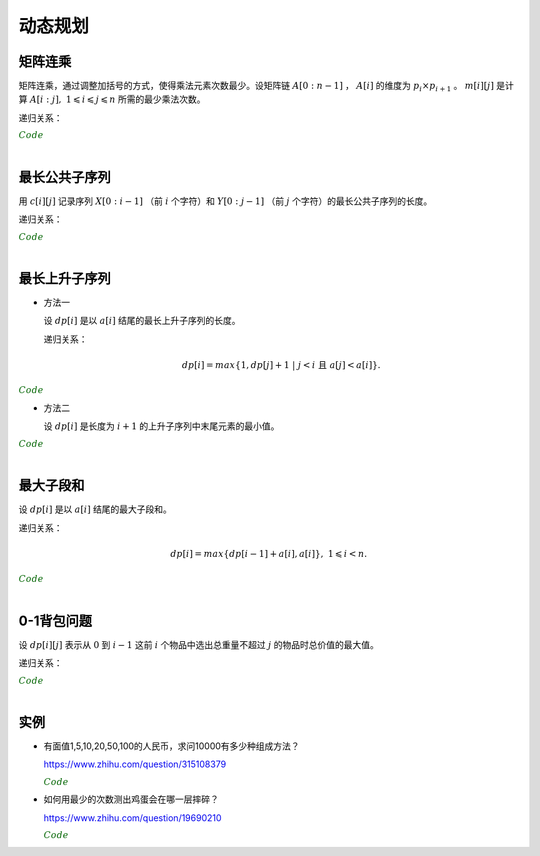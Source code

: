 动态规划
=============

矩阵连乘
-------------

矩阵连乘，通过调整加括号的方式，使得乘法元素次数最少。设矩阵链 :math:`A[0:n-1]` ， :math:`A[i]` 的维度为 :math:`p_i \times p_{i+1}` 。 :math:`m[i][j]` 是计算 :math:`A[i:j],\ 1 \leqslant i \leqslant j \leqslant n` 所需的最少乘法次数。

递归关系：

.. math::
  :nowrap:

  $$
  m[i][j] =
  \begin{cases}
     min \{ m[i][k] + m[k+1][j] + p_i \times p_{k+1} \times p_{j+1} \},\ i \leqslant k < j & & i \ne j \\
     0 & &  i = j
  \end{cases}

  $$

.. container:: toggle

  .. container:: header

    :math:`\color{darkgreen}{Code}`

  .. code-block:: cpp
    :linenos:

    // s[i][j] 记录 A[i:j] 的划分点 k
    void matrixChain(int* p, int n, int** m, int** s)
    {
      for(int i = 0; i < n; ++i) m[i][i] = 0;
      for(int gap = 1; gap < n; ++gap)
      {
        for(int i = 0; i + gap < n; ++i)
        {
          int j = i + gap;
          m[i][j] = m[i+1][j] + p[i] * p[i+1] * p[j+1]; // k = i
          s[i][j] = i;
          for(int k = i+1; k < j; ++k)
          {
            int cost = m[i][k] + m[k+1][j] + p[i] * p[k+1] * p[j+1];
            if(cost < m[i][j])
            {
              m[i][j] = cost;
              s[i][j] = k;
            }
          }
        }
      }
    }

|


最长公共子序列
------------------

用 :math:`c[i][j]` 记录序列 :math:`X[0:i-1]` （前 :math:`i` 个字符）和 :math:`Y[0:j-1]` （前 :math:`j` 个字符）的最长公共子序列的长度。

递归关系：

.. math::
  :nowrap:

  $$
  c[0][j] = 0,\ 0 \leqslant j \leqslant n \\
  c[i][0] = 0,\ 0 \leqslant i \leqslant m
  $$

  $$
  c[i][j] =
  \begin{cases}
     c[i-1][j-1] + 1 & & {i,j > 0;\ X[i-1] = Y[j-1]} \\
     max\{ c[i-1][j], c[i][j-1] \} & & {i,j > 0;\ X[i-1] \ne Y[j-1]}
  \end{cases}
  $$


.. container:: toggle

  .. container:: header

    :math:`\color{darkgreen}{Code}`

  .. code-block:: cpp
    :linenos:

    void lcsLength(char* x, int m, char* y, int n, int** c) // c 对应的实参为 int *c[]
    {
      for(int i = 0; i <= m; ++i) c[i][0] = 0;
      for(int j = 0; j <= n; ++j) c[0][j] = 0;
      for(int i = 1; i <= m; ++i)
      {
        for(int j = 1; j <=n; ++j)
        {
          if(x[i-1] == y[j-1]) c[i][j] = c[i-1][j-1] + 1;
          else c[i][j] = max(c[i-1][j], c[i][j-1]);
        }
      }
    }

  .. code-block:: cpp
    :linenos:

    /* 记录并构造公共子序列 */

    void lcsLength(char* x, int m, char* y, int n, int** c, int** b)
    {
      for(int i = 0; i <= m; ++i) c[i][0] = 0;
      for(int j = 0; j <= n; ++j) c[0][j] = 0;
      for(int i = 1; i <= m; ++i)
      {
        for(int j = 1; j <=n; ++j)
        {
          if(x[i-1] == y[j-1])
          {
            c[i][j] = c[i-1][j-1] + 1;
            b[i][j] = 0;
          }
          else
          {
            if(c[i-1][j] > c[i][j-1])
            {
              c[i][j] = c[i-1][j];
              b[i][j] = 1;
            }
            else
            {
              c[i][j] = c[i][j-1];
              b[i][j] = 2;
            }
          }
        }
      }
    }

    void lcs(char* x, int m, int n, int** b)
    {
      if(m == 0 || n == 0) return;
      if(b[m][n] == 0)
      {
        lcs(x, m-1, n-1, b);
        cout << x[m-1];
      }
      else if(b[m][n] == 1) lcs(x, m-1, n, b);
      else lcs(x, m, n-1, b);
    }

|

最长上升子序列
------------------

- 方法一

  设 :math:`dp[i]` 是以 :math:`a[i]` 结尾的最长上升子序列的长度。

  递归关系：

  .. math::

      dp[i] = max\{ 1, dp[j]+1\ |\ j < i\ \text{且}\ a[j] < a[i]\}.

.. container:: toggle

  .. container:: header

    :math:`\color{darkgreen}{Code}`

  .. code-block:: cpp
      :linenos:

      /* O(n^2) in time.*/
      int n;
      int a[MAX_N];

      int dp[MAX_N];

      int solve()
      {
        int res = 0;
        for(int i = 0; i < n; ++i)
        {
          dp[i] = 1;
          for(int j = 0; j < i; ++ j)
          {
            if(a[j] < a[i]) dp[i] = max(dp[i], dp[j] + 1);
          }
          res = max(res, dp[i]);
        }
        return res;
      }


- 方法二

  设 :math:`dp[i]` 是长度为 :math:`i+1` 的上升子序列中末尾元素的最小值。

.. container:: toggle

  .. container:: header

    :math:`\color{darkgreen}{Code}`

  .. code-block:: cpp
      :linenos:

      /* https://leetcode.com/problems/longest-increasing-subsequence/ */
      /* O(nlogn) in time.*/
      class Solution
      {
      public:
        int lengthOfLIS(vector<int>& nums)
        {
          if(nums.size()<=1) return nums.size();
          int inf = INT_MAX;
          int len = nums.size();
          int* dp = new int[len];
          fill(dp, dp+len, inf);
          for(int k = 0; k < len; ++k) *lower_bound(dp, dp+len, nums[k]) = nums[k];
          int length = lower_bound(dp, dp+len, inf) - dp;
          delete[] dp;
          return length;
        }
      };

|

最大子段和
---------------

设 :math:`dp[i]` 是以 :math:`a[i]` 结尾的最大子段和。

递归关系：

.. math::

    dp[i] = max\{ dp[i-1] + a[i], a[i] \},\ 1 \leqslant i < n.

.. container:: toggle

  .. container:: header

    :math:`\color{darkgreen}{Code}`

  .. code-block:: cpp
      :linenos:

      int maxSum(int* a, int n)
      {
        int dp = 0;
        int res = 0;
        for(int i = 0; i < n; ++i)
        {
          if(dp > 0) dp += a[i];
          else dp = a[i];
          res = max(res, dp);
        }
        return res;
      }

|


0-1背包问题
------------------

设 :math:`dp[i][j]` 表示从 :math:`0` 到 :math:`i-1` 这前 :math:`i` 个物品中选出总重量不超过 :math:`j` 的物品时总价值的最大值。

递归关系：

.. math::
  :nowrap:

  $$
  dp[0][j] = 0,\ 0 \leqslant j \leqslant W
  $$

  $$
  dp[i+1][j] =
  \begin{cases}
     dp[i][j] & & j < w[i] \\
     max\{ dp[i][j], dp[i][j-w[i]] + v[i] \} & &  j \geqslant w[i]
  \end{cases}
  $$

.. container:: toggle

  .. container:: header

    :math:`\color{darkgreen}{Code}`

  .. code-block:: cpp
      :linenos:

      int n, W;
      int w[MAX_N], v[MAX_N];
      int dp[MAX_N+1][MAX_W+1];
      int solve()
      {
        for(int i = 0; i < n; ++i)
        {
          for(int j = 0; j <= W; ++j)
          {
            if(j < w[i]) dp[i+1][j] = dp[i][j];
            else dp[i+1][j] = max(dp[i][j], dp[i][j-w[i]] + v[i]);
          }
        }
        return dp[n][W];
      }

  .. code-block:: cpp
      :linenos:

      // 由于计算 dp[i+1] 只需要用到 dp[i] 和 dp[i+1]，因此可以进一步降低空间复杂度
      int dp[2][MAX_W+1];
      int solve()
      {
        for(int i = 1; i <= n; ++i)
        {
          for(int j = 0; j <= W; ++j)
          {
            if (j < w[i - 1]) dp[i & 1][j] = dp[(i - 1) & 1][j];
            else dp[i & 1][j] = max(dp[(i - 1) & 1][j], dp[(i - 1) & 1][j - w[i - 1]] + v[i - 1]);
          }
        }
        return dp[n & 1][W];
      }
      
|

实例
-----------------

- 有面值1,5,10,20,50,100的人民币，求问10000有多少种组成方法？

  https://www.zhihu.com/question/315108379

  .. container:: toggle

    .. container:: header

      :math:`\color{darkgreen}{Code}`

    .. code-block:: python
      :linenos:

      import numpy as np
      money = np.array([1, 5, 10, 20, 50, 100])
      dp = np.array([[0 for i in range(10000+1)] for j in range(6+1)], dtype=np.int64)
      ## dp[m,n]: first m currency values, make money n
      dp[0,:] = 0
      dp[:,0] = 1
      for m in range(1,6+1):
          for n in range(1, 10000+1):
              if n >= money[m-1]:
                  dp[m,n] = dp[m,n-money[m-1]] + dp[m-1,n]
              else:
                  dp[m,n] = dp[m-1,n]
      print dp[6, 10000]

    .. code-block:: cpp
      :linenos:

      // 作者：李泽政
      // 链接：https://www.zhihu.com/question/315108379/answer/620254961

      #include<cstdio>
      #define maxn 10001
      long long dp[maxn];
      int main(void)
      {
          int i,j,num[] = {5, 10, 20, 50, 100};
          for(i = 0; i < maxn; ++i)
              dp[i] = 1; // 作者把 1 从 num[] 中去掉了，转化到初始化中。全用 1 元只能得到一种组成方案
          for(i = 0; i < 5; ++i)
              for(j = num[i]; j < maxn; ++j)
                  dp[j] += dp[j - num[i]];
          printf("%lld", dp[maxn - 1]);
          return 0;
      }


- 如何用最少的次数测出鸡蛋会在哪一层摔碎？

  https://www.zhihu.com/question/19690210

  .. container:: toggle

    .. container:: header

      :math:`\color{darkgreen}{Code}`

    .. code-block:: python
      :linenos:

      ## 作者：知乎用户
      ## 链接：https://www.zhihu.com/question/19690210/answer/18079633
      ## f(n,m)：n 层楼，m 个鸡蛋所需最少次数
      ## f(0, m) = 0
      ## f(n, 1) = n
      ## f(n, m) = min{max{f(k-1, m-1), f(n-k, m)}} + 1, 1 <= k <= n。 k 表示尝试在第 k 层扔下鸡蛋。

      import functools
      @functools.lru_cache(maxsize=None)
      def f(n, m):
          if n == 0:
              return 0
          if m == 1:
              return n

          ans = min([max([f(i - 1, m - 1), f(n - i, m)]) for i in range(1, n + 1)]) + 1
          return ans

      print(f(100, 2))	# 14
      print(f(200, 2))	# 20
